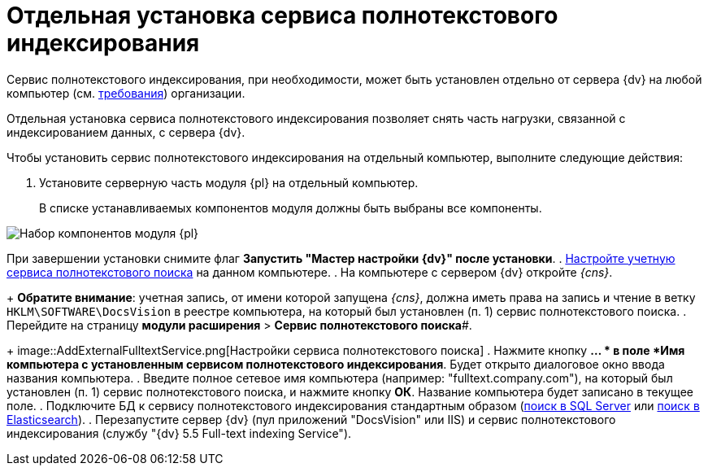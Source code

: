 = Отдельная установка сервиса полнотекстового индексирования

Сервис полнотекстового индексирования, при необходимости, может быть установлен отдельно от сервера {dv} на любой компьютер (см. xref:RequirementsFullTextIndexingNode.adoc[требования]) организации.

Отдельная установка сервиса полнотекстового индексирования позволяет снять часть нагрузки, связанной с индексированием данных, с сервера {dv}.

Чтобы установить сервис полнотекстового индексирования на отдельный компьютер, выполните следующие действия:

. Установите серверную часть модуля {pl} на отдельный компьютер.
+
В списке устанавливаемых компонентов модуля должны быть выбраны все компоненты.

image::Install_s_4.png[Набор компонентов модуля {pl}]

При завершении установки снимите флаг *Запустить "Мастер настройки {dv}" после установки*.
. xref:GrantAccessServices.adoc[Настройте учетную сервиса полнотекстового поиска] на данном компьютере.
. На компьютере с сервером {dv} откройте _{cns}_.
+
*Обратите внимание*: учетная запись, от имени которой запущена _{cns}_, должна иметь права на запись и чтение в ветку `HKLM\SOFTWARE\DocsVision` в реестре компьютера, на который был установлен (п. 1) сервис полнотекстового поиска.
. Перейдите на страницу *модули расширения* > *Сервис полнотекстового поиска*#.
+
image::AddExternalFulltextService.png[Настройки сервиса полнотекстового поиска]
. Нажмите кнопку *… * в поле *Имя компьютера с установленным сервисом полнотекстового индексирования*. Будет открыто диалоговое окно ввода названия компьютера.
. Введите полное сетевое имя компьютера (например: "fulltext.company.com"), на который был установлен (п. 1) сервис полнотекстового поиска, и нажмите кнопку *ОК*. Название компьютера будет записано в текущее поле.
. Подключите БД к сервису полнотекстового индексирования стандартным образом (xref:ConfigureFulltextSQLServer.adoc[поиск в SQL Server] или xref:ConfigureFulltextElastic.adoc[поиск в Elasticsearch]).
. Перезапустите сервер {dv} (пул приложений "DocsVision" или IIS) и сервис полнотекстового индексирования (службу "{dv} 5.5 Full-text indexing Service").

